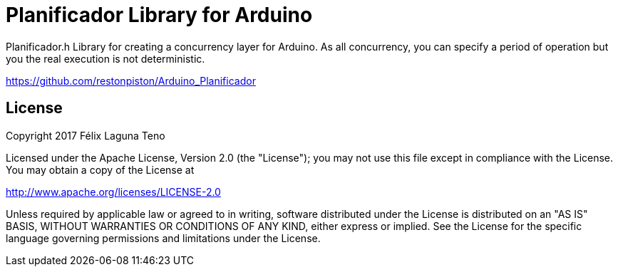 = Planificador Library for Arduino =

Planificador.h Library for creating a concurrency layer for
Arduino. As all concurrency, you can specify a period of operation
but you the real execution is not deterministic.

https://github.com/restonpiston/Arduino_Planificador

== License ==

Copyright 2017 Félix Laguna Teno

Licensed under the Apache License, Version 2.0 (the "License");
you may not use this file except in compliance with the License.
You may obtain a copy of the License at

http://www.apache.org/licenses/LICENSE-2.0

Unless required by applicable law or agreed to in writing, software
distributed under the License is distributed on an "AS IS" BASIS,
WITHOUT WARRANTIES OR CONDITIONS OF ANY KIND, either express or implied.
See the License for the specific language governing permissions and
limitations under the License.
